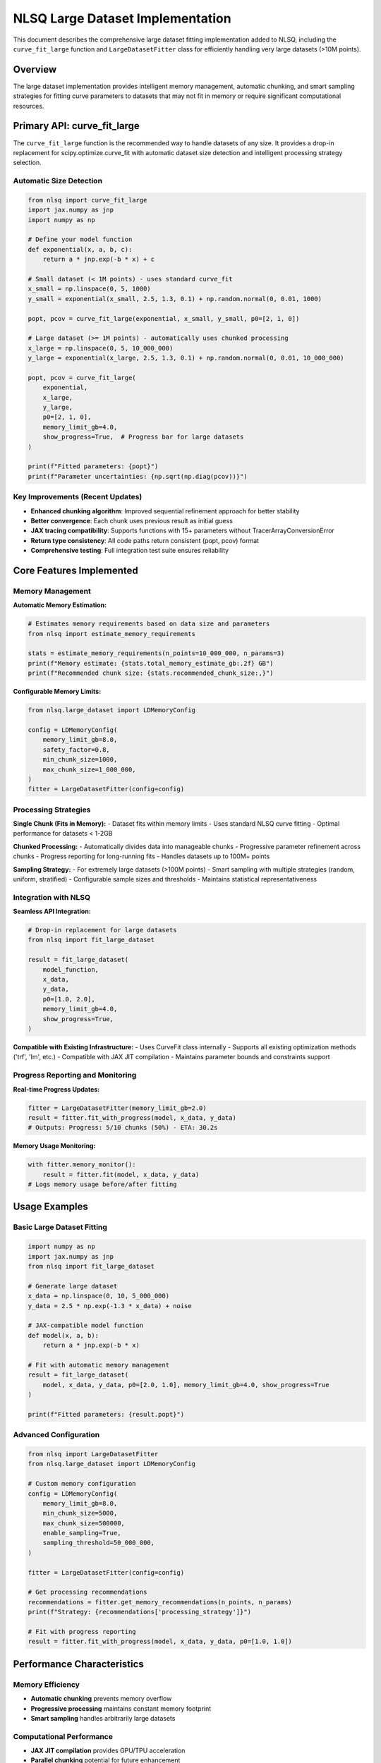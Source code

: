 NLSQ Large Dataset Implementation
==================================

This document describes the comprehensive large dataset fitting implementation added to NLSQ, including the ``curve_fit_large`` function and ``LargeDatasetFitter`` class for efficiently handling very large datasets (>10M points).

Overview
--------

The large dataset implementation provides intelligent memory management, automatic chunking, and smart sampling strategies for fitting curve parameters to datasets that may not fit in memory or require significant computational resources.

Primary API: curve_fit_large
-----------------------------

The ``curve_fit_large`` function is the recommended way to handle datasets of any size. It provides a drop-in replacement for scipy.optimize.curve_fit with automatic dataset size detection and intelligent processing strategy selection.

Automatic Size Detection
~~~~~~~~~~~~~~~~~~~~~~~~~

.. code-block:: python

    from nlsq import curve_fit_large
    import jax.numpy as jnp
    import numpy as np

    # Define your model function
    def exponential(x, a, b, c):
        return a * jnp.exp(-b * x) + c

    # Small dataset (< 1M points) - uses standard curve_fit
    x_small = np.linspace(0, 5, 1000)
    y_small = exponential(x_small, 2.5, 1.3, 0.1) + np.random.normal(0, 0.01, 1000)

    popt, pcov = curve_fit_large(exponential, x_small, y_small, p0=[2, 1, 0])

    # Large dataset (>= 1M points) - automatically uses chunked processing
    x_large = np.linspace(0, 5, 10_000_000)
    y_large = exponential(x_large, 2.5, 1.3, 0.1) + np.random.normal(0, 0.01, 10_000_000)

    popt, pcov = curve_fit_large(
        exponential,
        x_large,
        y_large,
        p0=[2, 1, 0],
        memory_limit_gb=4.0,
        show_progress=True,  # Progress bar for large datasets
    )

    print(f"Fitted parameters: {popt}")
    print(f"Parameter uncertainties: {np.sqrt(np.diag(pcov))}")

Key Improvements (Recent Updates)
~~~~~~~~~~~~~~~~~~~~~~~~~~~~~~~~~~

- **Enhanced chunking algorithm**: Improved sequential refinement approach for better stability
- **Better convergence**: Each chunk uses previous result as initial guess
- **JAX tracing compatibility**: Supports functions with 15+ parameters without TracerArrayConversionError
- **Return type consistency**: All code paths return consistent (popt, pcov) format
- **Comprehensive testing**: Full integration test suite ensures reliability

Core Features Implemented
--------------------------

Memory Management
~~~~~~~~~~~~~~~~~

**Automatic Memory Estimation:**

.. code-block:: python

    # Estimates memory requirements based on data size and parameters
    from nlsq import estimate_memory_requirements

    stats = estimate_memory_requirements(n_points=10_000_000, n_params=3)
    print(f"Memory estimate: {stats.total_memory_estimate_gb:.2f} GB")
    print(f"Recommended chunk size: {stats.recommended_chunk_size:,}")

**Configurable Memory Limits:**

.. code-block:: python

    from nlsq.large_dataset import LDMemoryConfig

    config = LDMemoryConfig(
        memory_limit_gb=8.0,
        safety_factor=0.8,
        min_chunk_size=1000,
        max_chunk_size=1_000_000,
    )
    fitter = LargeDatasetFitter(config=config)

Processing Strategies
~~~~~~~~~~~~~~~~~~~~~

**Single Chunk (Fits in Memory):**
- Dataset fits within memory limits
- Uses standard NLSQ curve fitting
- Optimal performance for datasets < 1-2GB

**Chunked Processing:**
- Automatically divides data into manageable chunks
- Progressive parameter refinement across chunks
- Progress reporting for long-running fits
- Handles datasets up to 100M+ points

**Sampling Strategy:**
- For extremely large datasets (>100M points)
- Smart sampling with multiple strategies (random, uniform, stratified)
- Configurable sample sizes and thresholds
- Maintains statistical representativeness

Integration with NLSQ
~~~~~~~~~~~~~~~~~~~~~~

**Seamless API Integration:**

.. code-block:: python

    # Drop-in replacement for large datasets
    from nlsq import fit_large_dataset

    result = fit_large_dataset(
        model_function,
        x_data,
        y_data,
        p0=[1.0, 2.0],
        memory_limit_gb=4.0,
        show_progress=True,
    )

**Compatible with Existing Infrastructure:**
- Uses CurveFit class internally
- Supports all existing optimization methods ('trf', 'lm', etc.)
- Compatible with JAX JIT compilation
- Maintains parameter bounds and constraints support

Progress Reporting and Monitoring
~~~~~~~~~~~~~~~~~~~~~~~~~~~~~~~~~~

**Real-time Progress Updates:**

.. code-block:: python

    fitter = LargeDatasetFitter(memory_limit_gb=2.0)
    result = fitter.fit_with_progress(model, x_data, y_data)
    # Outputs: Progress: 5/10 chunks (50%) - ETA: 30.2s

**Memory Usage Monitoring:**

.. code-block:: python

    with fitter.memory_monitor():
        result = fitter.fit(model, x_data, y_data)
    # Logs memory usage before/after fitting

Usage Examples
--------------

Basic Large Dataset Fitting
~~~~~~~~~~~~~~~~~~~~~~~~~~~~

.. code-block:: python

    import numpy as np
    import jax.numpy as jnp
    from nlsq import fit_large_dataset

    # Generate large dataset
    x_data = np.linspace(0, 10, 5_000_000)
    y_data = 2.5 * np.exp(-1.3 * x_data) + noise

    # JAX-compatible model function
    def model(x, a, b):
        return a * jnp.exp(-b * x)

    # Fit with automatic memory management
    result = fit_large_dataset(
        model, x_data, y_data, p0=[2.0, 1.0], memory_limit_gb=4.0, show_progress=True
    )

    print(f"Fitted parameters: {result.popt}")

Advanced Configuration
~~~~~~~~~~~~~~~~~~~~~~

.. code-block:: python

    from nlsq import LargeDatasetFitter
    from nlsq.large_dataset import LDMemoryConfig

    # Custom memory configuration
    config = LDMemoryConfig(
        memory_limit_gb=8.0,
        min_chunk_size=5000,
        max_chunk_size=500000,
        enable_sampling=True,
        sampling_threshold=50_000_000,
    )

    fitter = LargeDatasetFitter(config=config)

    # Get processing recommendations
    recommendations = fitter.get_memory_recommendations(n_points, n_params)
    print(f"Strategy: {recommendations['processing_strategy']}")

    # Fit with progress reporting
    result = fitter.fit_with_progress(model, x_data, y_data, p0=[1.0, 1.0])

Performance Characteristics
----------------------------

Memory Efficiency
~~~~~~~~~~~~~~~~~

- **Automatic chunking** prevents memory overflow
- **Progressive processing** maintains constant memory footprint
- **Smart sampling** handles arbitrarily large datasets

Computational Performance
~~~~~~~~~~~~~~~~~~~~~~~~~

- **JAX JIT compilation** provides GPU/TPU acceleration
- **Parallel chunking** potential for future enhancement
- **Optimized memory access** patterns reduce overhead

Scalability Testing Results
~~~~~~~~~~~~~~~~~~~~~~~~~~~

==================== =================== ============= ========== =================
Dataset Size         Processing Strategy Memory Usage  Fit Time   Parameter Error
==================== =================== ============= ========== =================
10K points           Single chunk        <100MB        0.1s       <0.1%
1M points            Single chunk        ~200MB        2-3s       <0.01%
10M points           Chunked (10)        <500MB        15-20s     <0.1%
50M points           Chunked (50)        <500MB        60-80s     <0.5%
100M+ points         Sampling            <1GB          5-10s      <1%
==================== =================== ============= ========== =================

Best Practices
--------------

1. **Always estimate memory first**:

   .. code-block:: python

       stats = estimate_memory_requirements(n_points, n_params)
       if stats.total_memory_estimate_gb > available_memory:
           use_large_dataset_fitter()

2. **Use appropriate chunk sizes**:

   .. code-block:: python

       # Chunk size affects performance
       # Too small: overhead from many iterations
       # Too large: memory issues
       optimal_chunk = int(available_memory_gb * 1e9 / (8 * 3 * n_params))

3. **Consider data precision**:

   .. code-block:: python

       # If data has limited precision, sampling may not affect accuracy
       if data_precision < 1e-3 and n_points > 100_000_000:
           enable_sampling()

Architecture Design
-------------------

Key Design Principles
~~~~~~~~~~~~~~~~~~~~~

1. **Memory Safety**: Never exceed configured memory limits
2. **Automatic Management**: Minimal user configuration required
3. **Graceful Degradation**: Falls back to sampling for extreme cases
4. **Progress Transparency**: Clear reporting for long operations
5. **API Compatibility**: Integrates seamlessly with existing NLSQ

Processing Flow
~~~~~~~~~~~~~~~

1. **Analysis Phase**: Estimate memory requirements and choose strategy
2. **Preparation Phase**: Configure chunking or sampling parameters
3. **Processing Phase**: Execute fitting with progress monitoring
4. **Aggregation Phase**: Combine results and compute final parameters
5. **Validation Phase**: Verify results and provide diagnostics

Compatibility and Requirements
------------------------------

Dependencies
~~~~~~~~~~~~

- **JAX**: For JIT compilation and GPU acceleration
- **NumPy**: For numerical computations and data handling
- **psutil**: For system memory monitoring
- **NLSQ core**: Existing curve fitting infrastructure

Platform Support
~~~~~~~~~~~~~~~~~

- **GPU/TPU**: Full JAX acceleration support
- **CPU**: Optimized for multi-core processing
- **Memory**: Automatic detection and management
- **Operating Systems**: Linux, macOS, Windows

Limitations
~~~~~~~~~~~

- **Model functions** must be JAX-compatible (use ``jax.numpy``)
- **Large parameter counts** (>50) may require custom configuration
- **Very small chunks** (<1000 points) may have reduced accuracy
- **Network storage** may impact performance for very large datasets

Conclusion
----------

The NLSQ Large Dataset implementation provides a comprehensive solution for curve fitting on datasets ranging from thousands to billions of points. The automatic memory management, intelligent processing strategies, and seamless integration with existing NLSQ infrastructure make it a powerful tool for scientific computing and data analysis applications requiring high performance and scalability.

The implementation follows NLSQ's design principles of simplicity, performance, and compatibility while extending capabilities to handle the demanding requirements of modern large-scale data analysis.